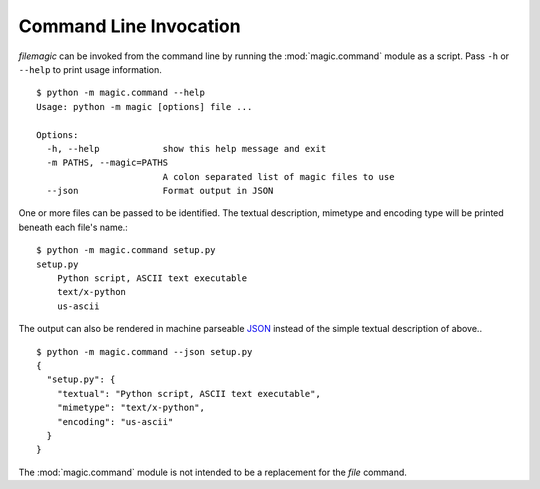 Command Line Invocation
=======================

*filemagic* can be invoked from the command line by running the
:mod:`magic.command` module as a script. Pass ``-h`` or ``--help`` to print
usage information. ::

    $ python -m magic.command --help
    Usage: python -m magic [options] file ...

    Options:
      -h, --help            show this help message and exit
      -m PATHS, --magic=PATHS
                            A colon separated list of magic files to use
      --json                Format output in JSON

One or more files can be passed to be identified. The textual description,
mimetype and encoding type will be printed beneath each file's name.::

    $ python -m magic.command setup.py 
    setup.py
        Python script, ASCII text executable
        text/x-python
        us-ascii

The output can also be rendered in machine parseable `JSON
<http://en.wikipedia.org/wiki/JSON>`_ instead of the simple textual description
of above.. ::

    $ python -m magic.command --json setup.py 
    {
      "setup.py": {
        "textual": "Python script, ASCII text executable", 
        "mimetype": "text/x-python", 
        "encoding": "us-ascii"
      }
    }

The :mod:`magic.command` module is not intended to be a replacement for the
*file* command. 
